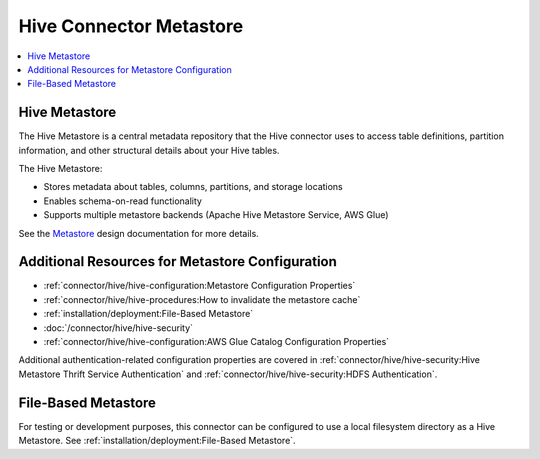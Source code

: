 ========================
Hive Connector Metastore
========================

.. contents::
    :local:
    :backlinks: none
    :depth: 1

Hive Metastore
--------------

The Hive Metastore is a central metadata repository that the Hive connector uses to access table definitions, partition information, 
and other structural details about your Hive tables.

The Hive Metastore:

* Stores metadata about tables, columns, partitions, and storage locations
* Enables schema-on-read functionality
* Supports multiple metastore backends (Apache Hive Metastore Service, AWS Glue)

See the `Metastore <https://hive.apache.org/development/desingdocs/design/#metastore>`_ design documentation for more details.


Additional Resources for Metastore Configuration
------------------------------------------------

* :ref:`connector/hive/hive-configuration:Metastore Configuration Properties` 
* :ref:`connector/hive/hive-procedures:How to invalidate the metastore cache` 
* :ref:`installation/deployment:File-Based Metastore`
* :doc:`/connector/hive/hive-security`
* :ref:`connector/hive/hive-configuration:AWS Glue Catalog Configuration Properties`

Additional authentication-related configuration properties are covered in
:ref:`connector/hive/hive-security:Hive Metastore Thrift Service Authentication` and
:ref:`connector/hive/hive-security:HDFS Authentication`.

File-Based Metastore
--------------------

For testing or development purposes, this connector can be configured to use a local 
filesystem directory as a Hive Metastore. See :ref:`installation/deployment:File-Based Metastore`.  
